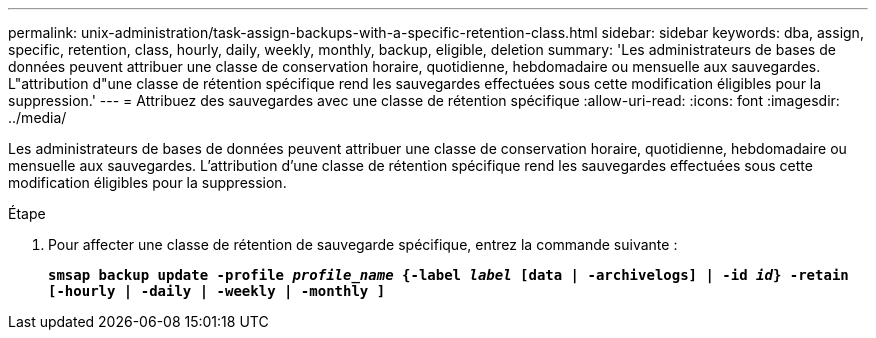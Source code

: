 ---
permalink: unix-administration/task-assign-backups-with-a-specific-retention-class.html 
sidebar: sidebar 
keywords: dba, assign, specific, retention, class, hourly, daily, weekly, monthly, backup, eligible, deletion 
summary: 'Les administrateurs de bases de données peuvent attribuer une classe de conservation horaire, quotidienne, hebdomadaire ou mensuelle aux sauvegardes. L"attribution d"une classe de rétention spécifique rend les sauvegardes effectuées sous cette modification éligibles pour la suppression.' 
---
= Attribuez des sauvegardes avec une classe de rétention spécifique
:allow-uri-read: 
:icons: font
:imagesdir: ../media/


[role="lead"]
Les administrateurs de bases de données peuvent attribuer une classe de conservation horaire, quotidienne, hebdomadaire ou mensuelle aux sauvegardes. L'attribution d'une classe de rétention spécifique rend les sauvegardes effectuées sous cette modification éligibles pour la suppression.

.Étape
. Pour affecter une classe de rétention de sauvegarde spécifique, entrez la commande suivante :
+
`*smsap backup update -profile _profile_name_ {-label _label_ [data | -archivelogs] | -id _id_} -retain [-hourly | -daily | -weekly | -monthly ]*`



